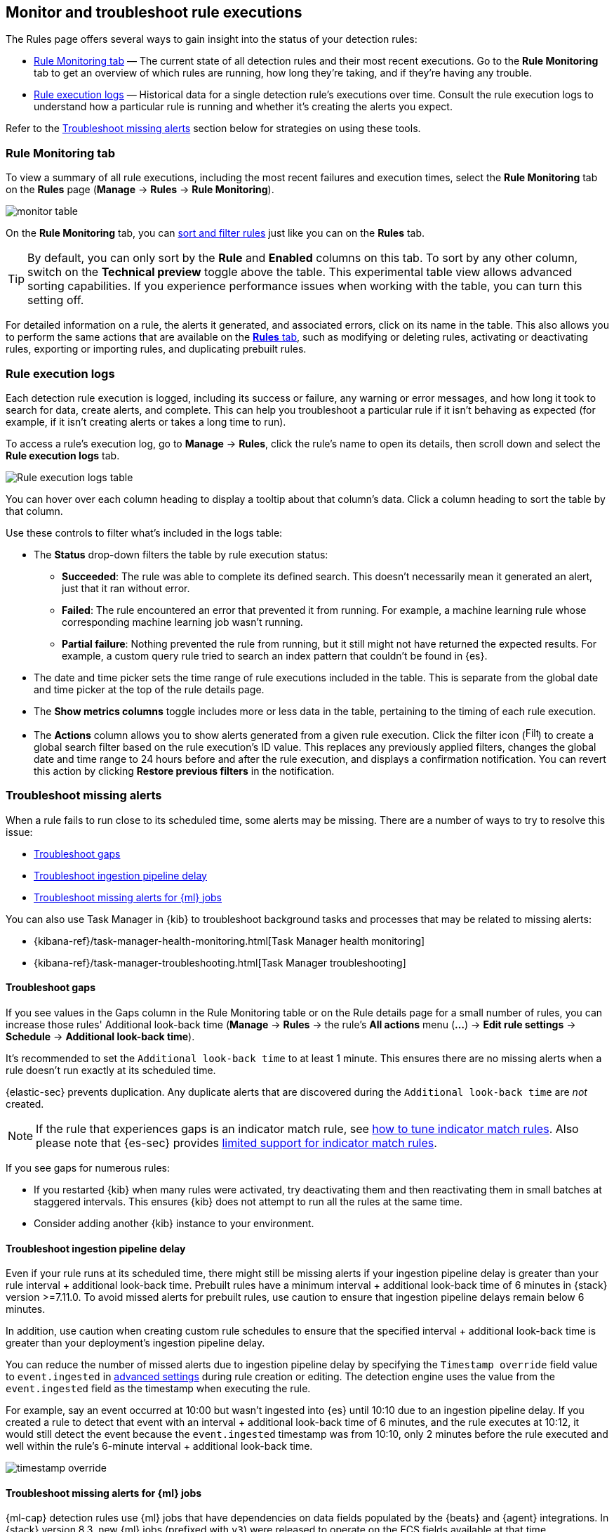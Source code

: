 [[alerts-ui-monitor]]
[role="xpack"]
== Monitor and troubleshoot rule executions

The Rules page offers several ways to gain insight into the status of your detection rules:

* <<rule-monitoring-tab, Rule Monitoring tab>> — The current state of all detection rules and their most recent executions. Go to the *Rule Monitoring* tab to get an overview of which rules are running, how long they're taking, and if they're having any trouble.

* <<rule-execution-logs, Rule execution logs>> — Historical data for a single detection rule's executions over time. Consult the rule execution logs to understand how a particular rule is running and whether it's creating the alerts you expect.

Refer to the <<troubleshoot-signals>> section below for strategies on using these tools.

[float]
[[rule-monitoring-tab]]
=== Rule Monitoring tab

To view a summary of all rule executions, including the most recent failures and execution
times, select the *Rule Monitoring* tab on the *Rules* page (*Manage* ->
*Rules* -> *Rule Monitoring*).

[role="screenshot"]
image::images/monitor-table.png[]

On the *Rule Monitoring* tab, you can <<sort-filter-rules, sort and filter rules>> just like you can on the *Rules* tab. 

TIP: By default, you can only sort by the *Rule* and *Enabled* columns on this tab. To sort by any other column, switch on the *Technical preview* toggle above the table. This experimental table view allows advanced sorting capabilities. If you experience performance issues when working with the table, you can turn this setting off.

For detailed information on a rule, the alerts it generated, and associated errors, click on its name in the table. This also allows you to perform the same actions that are available on the <<rules-ui-management, **Rules** tab>>, such as modifying or deleting rules, activating or deactivating rules, exporting or importing rules, and duplicating prebuilt rules.

[float]
[[rule-execution-logs]]
=== Rule execution logs

Each detection rule execution is logged, including its success or failure, any warning or error messages, and how long it took to search for data, create alerts, and complete. This can help you troubleshoot a particular rule if it isn't behaving as expected (for example, if it isn't creating alerts or takes a long time to run).

To access a rule's execution log, go to *Manage* -> *Rules*, click the rule's name to open its details, then scroll down and select the *Rule execution logs* tab.

[role="screenshot"]
image::images/rule-execution-logs.png[Rule execution logs table]

You can hover over each column heading to display a tooltip about that column's data. Click a column heading to sort the table by that column.

Use these controls to filter what's included in the logs table:

* The *Status* drop-down filters the table by rule execution status: 
** *Succeeded*: The rule was able to complete its defined search. This doesn't necessarily mean it generated an alert, just that it ran without error.
** *Failed*: The rule encountered an error that prevented it from running. For example, a machine learning rule whose corresponding machine learning job wasn't running.
** *Partial failure*: Nothing prevented the rule from running, but it still might not have returned the expected results. For example, a custom query rule tried to search an index pattern that couldn't be found in {es}.

* The date and time picker sets the time range of rule executions included in the table. This is separate from the global date and time picker at the top of the rule details page.

* The *Show metrics columns* toggle includes more or less data in the table, pertaining to the timing of each rule execution.

* The *Actions* column allows you to show alerts generated from a given rule execution. Click the filter icon (image:images/filter-icon.png[Filter icon,18,17]) to create a global search filter based on the rule execution's ID value. This replaces any previously applied filters, changes the global date and time range to 24 hours before and after the rule execution, and displays a confirmation notification. You can revert this action by clicking *Restore previous filters* in the notification.

[float]
[[troubleshoot-signals]]
=== Troubleshoot missing alerts

When a rule fails to run close to its scheduled time, some alerts may be
missing. There are a number of ways to try to resolve this issue:

* <<troubleshoot-gaps>>
* <<troubleshoot-ingestion-pipeline-delay>>
* <<ml-job-compatibility>>

You can also use Task Manager in {kib} to troubleshoot background tasks and processes that may be related to missing alerts:

* {kibana-ref}/task-manager-health-monitoring.html[Task Manager health monitoring]
* {kibana-ref}/task-manager-troubleshooting.html[Task Manager troubleshooting]

[float]
[[troubleshoot-gaps]]
==== Troubleshoot gaps

If you see values in the Gaps column in the Rule Monitoring table or on the Rule details page
for a small number of rules, you can increase those rules'
Additional look-back time (*Manage* -> *Rules* -> the rule's *All actions* menu (*...*) -> *Edit rule settings* -> *Schedule* -> *Additional look-back time*).

It's recommended to set the `Additional look-back time` to at
least 1 minute. This ensures there are no missing alerts when a rule doesn't
run exactly at its scheduled time.

{elastic-sec} prevents duplication. Any duplicate alerts that are discovered during the
`Additional look-back time` are _not_ created.

NOTE: If the rule that experiences gaps is an indicator match rule, see <<tune-indicator-rules, how to tune indicator match rules>>. Also please note that {es-sec} provides <<support-indicator-rules, limited support for indicator match rules>>.

If you see gaps for numerous rules:

* If you restarted {kib} when many rules were activated, try deactivating them
and then reactivating them in small batches at staggered intervals. This
ensures {kib} does not attempt to run all the rules at the same time.
* Consider adding another {kib} instance to your environment.

[float]
[[troubleshoot-ingestion-pipeline-delay]]
==== Troubleshoot ingestion pipeline delay

Even if your rule runs at its scheduled time, there might still be missing alerts if your ingestion pipeline delay is greater than your rule interval + additional look-back time. Prebuilt rules have a minimum interval + additional look-back time of 6 minutes in {stack} version >=7.11.0. To avoid missed alerts for prebuilt rules, use caution to ensure that ingestion pipeline delays remain below 6 minutes.

In addition, use caution when creating custom rule schedules to ensure that the specified interval + additional look-back time is greater than your deployment's ingestion pipeline delay.

You can reduce the number of missed alerts due to ingestion pipeline delay by specifying the `Timestamp override` field value to `event.ingested` in <<rule-ui-advanced-params, advanced settings>> during rule creation or editing. The detection engine uses the value from the `event.ingested` field as the timestamp when executing the rule.

For example, say an event occurred at 10:00 but wasn't ingested into {es} until 10:10 due to an ingestion pipeline delay. If you created a rule to detect that event with an interval + additional look-back time of 6 minutes, and the rule executes at 10:12, it would still detect the event because the `event.ingested` timestamp was from 10:10, only 2 minutes before the rule executed and well within the rule's 6-minute interval + additional look-back time.

[role="screenshot"]
image::images/timestamp-override.png[]

[float]
[[ml-job-compatibility]]
==== Troubleshoot missing alerts for {ml} jobs

{ml-cap} detection rules use {ml} jobs that have dependencies on data fields populated by the {beats} and {agent} integrations. In {stack} version 8.3, new {ml} jobs (prefixed with `v3`) were released to operate on the ECS fields available at that time. 

If you're using 8.2 or earlier versions of {beats} or {agent} with {stack} version 8.3 or later, you may need to duplicate prebuilt rules or create new custom rules _before_ you update the Elastic prebuilt rules. Once you update the prebuilt rules, they will only use `v3` {ml} jobs. Duplicating the relevant prebuilt rules before updating them ensures continued coverage by allowing you to keep using `v1` or `v2` jobs (in the duplicated rules) while also running the new `v3` jobs (in the updated prebuilt rules).

[IMPORTANT]
=====
* Duplicated rules may result in duplicate anomaly detections and alerts.
* Ensure that the relevant `v3` {ml} jobs are running before you update the Elastic prebuilt rules.
=====

* If you only have *8.3 or later versions of {beats} and {agent}*: You can download or update your prebuilt rules and use the latest `v3` {ml} jobs. No additional action is required.

* If you only have *8.2 or earlier versions of {beats} or {agent}*, or *a mix of old and new versions*: To continue using the `v1` and `v2` {ml} jobs specified by pre-8.3 prebuilt detection rules, you must duplicate affected prebuilt rules _before_ updating them to the latest rule versions. The duplicated rules can continue using the same `v1` and `v2` {ml} jobs, and the updated prebuilt {ml} rules will use the new `v3` {ml} jobs.

* If you have *a non-Elastic data shipper that gathers ECS-compatible events*: You can use the latest `v3` {ml} jobs with no additional action required, as long as your data shipper uses the latest ECS specifications. However, if you're migrating from {ml} rules using `v1`/`v2` jobs, ensure that you start the relevant `v3` jobs before updating the Elastic prebuilt rules.

The following Elastic prebuilt rules use the new `v3` {ml} jobs to generate alerts. Duplicate their associated `v1`/`v2` prebuilt rules _before_ updating them if you need continued coverage from the `v1`/`v2` {ml} jobs:

* <<unusual-linux-network-port-activity>>: `v3_linux_anomalous_network_port_activity`

* <<anomalous-process-for-a-linux-population>>: `v3_linux_anomalous_process_all_hosts`

* <<unusual-linux-username>>: `v3_linux_anomalous_user_name`

* <<unusual-linux-process-calling-the-metadata-service>>: `v3_linux_rare_metadata_process`

* <<unusual-linux-user-calling-the-metadata-service>>: `v3_linux_rare_metadata_user`

* <<unusual-process-for-a-linux-host>>: `v3_rare_process_by_host_linux`

* <<unusual-process-for-a-windows-host>>: `v3_rare_process_by_host_windows`

* <<unusual-windows-network-activity>>: `v3_windows_anomalous_network_activity`

* <<unusual-windows-path-activity>>: `v3_windows_anomalous_path_activity`

* <<anomalous-windows-process-creation>>: `v3_windows_anomalous_process_creation`

* <<anomalous-process-for-a-windows-population>>: `v3_windows_anomalous_process_all_hosts` 

* <<unusual-windows-username>>: `v3_windows_anomalous_user_name`

* <<unusual-windows-process-calling-the-metadata-service>>: `v3_windows_rare_metadata_process`

* <<unusual-windows-user-calling-the-metadata-service>>: `v3_windows_rare_metadata_user`
